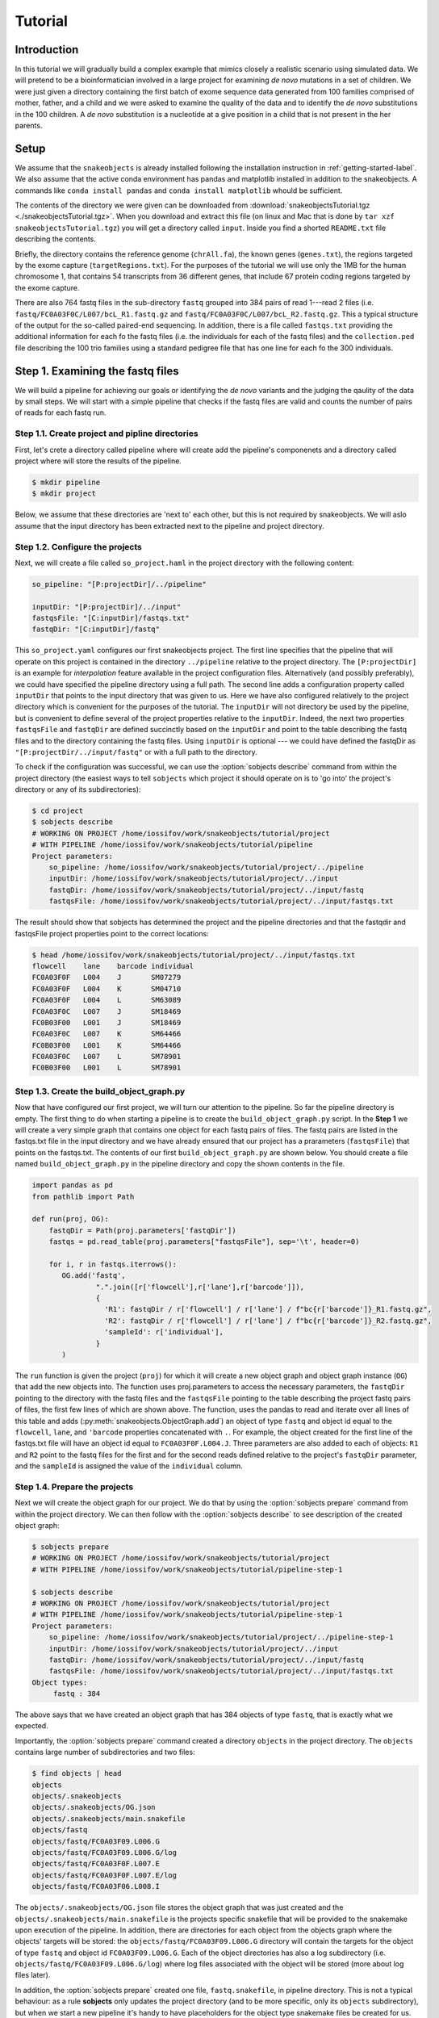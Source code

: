 ********
Tutorial
********

Introduction
============

In this tutorial we will gradually build a complex example that mimics closely a 
realistic scenario using simulated data. We will pretend to be a bioinformatician 
involved in a large project for examining *de novo* mutations in a set of 
children. We were just given a directory  containing the first batch of exome sequence data 
generated from 100 families comprised of mother, father, and a child and we were asked to examine the 
quality of the data and to identify the *de novo* substitutions in the 100 children. A *de novo* 
substitution is a nucleotide at a give position in a child that is not present in the her parents. 

Setup
=====

We assume that the ``snakeobjects`` is already installed following the
installation  instruction in :ref:`getting-started-label`. We also assume that
the active conda environment has pandas and matplotlib installed in addition to
the snakeobjects.  A commands like ``conda install pandas`` and ``conda install
matplotlib`` whould be sufficient.

The contents of the directory we were given can be downloaded from
:download:`snakeobjectsTutorial.tgz
<./snakeobjectsTutorial.tgz>`. When you download and extract this file
(on linux and Mac that is done by ``tar xzf snakeobjectsTutorial.tgz``)
you will get a directory called ``input``. Inside you find a shorted
``README.txt`` file describing the contents. 

Briefly, the directory contains the reference genome (``chrAll.fa``), the known
genes (``genes.txt``), the regions targeted by the exome capture
(``targetRegions.txt``).  For the purposes of the tutorial we will use only the
1MB for the human chromosome 1, that contains 54 transcripts from 36 different
genes, that include 67 protein coding regions targeted by the exome capture.

There are also 764 fastq files in the sub-directory ``fastq`` grouped into 384
pairs of read 1---read 2 files (i.e.  ``fastq/FC0A03F0C/L007/bcL_R1.fastq.gz``
and ``fastq/FC0A03F0C/L007/bcL_R2.fastq.gz``. This a typical structure of the
output for the so-called paired-end sequencing. In addition, there is a file
called ``fastqs.txt`` providing the additional information for each fo the
fastq files (i.e. the individuals for each of the fastq files) and the
``collection.ped`` file describing the 100 trio families using a standard
pedigree file that has one line for each fo the 300 individuals. 

Step 1. Examining the fastq files
=================================

We will build a pipeline for achieving our goals or identifying the *de novo*
variants and the judging the qaulity of the data by small steps. We will start
with a simple pipeline that checks if the fastq files are valid and counts the
number of pairs of reads for each fastq run. 

Step 1.1. Create project and pipline directories
------------------------------------------------

First, let's crete a directory called pipeline where will create add the
pipeline's componenets and a directory called project where will store the
results of the pipeline. 

.. code-block:: bash
    
    $ mkdir pipeline 
    $ mkdir project

Below, we assume that these directories are 'next to' each other, but this is
not required by snakeobjects.  We will aslo assume that the input directory has
been extracted next to the pipeline and project directory.

Step 1.2. Configure the projects
--------------------------------

Next, we will create a file called ``so_project.haml`` in the project directory
with the following content:

.. code-block:: bash
    
    so_pipeline: "[P:projectDir]/../pipeline"

    inputDir: "[P:projectDir]/../input"
    fastqsFile: "[C:inputDir]/fastqs.txt" 
    fastqDir: "[C:inputDir]/fastq" 


This ``so_project.yaml`` configures our first snakeobjects project. The first
line specifies that the pipeline that will operate on this project is contained
in the directory ``../pipeline`` relative to the project directory. The
``[P:projectDir]`` is an example for *interpolation* feature available in the
project configuration files. Alternatively (and possibly preferably), we could
have specified the pipeline directory using a full path. The second line adds a
configuration property called ``inputDir`` that points to the input directory
that was given to us. Here we have also configured relatively to the project
directory which is convenient for the purposes of the tutorial. The
``inputDir`` will not directory be used by the pipeline, but is convenient to
define several of the project properties relative to the ``inputDir``. Indeed,
the next two properties  ``fastqsFile`` and ``fastqDir`` are defined succinctly
based on the ``inputDir`` and point to the table describing the fastq files and
to the directory containing the fastq files. Using ``inputDir`` is optional ---
we could have defined the fastqDir as ``"[P:projectDir/../input/fastq"`` or
with a full path to the directory.

To check if the configuration was successful, we can use the :option:`sobjects describe`
command from within the project directory (the easiest ways to tell ``sobjects`` which project
it should operate on is to 'go into' the project's directory or any of its subdirectories):

.. code-block:: bash

    $ cd project
    $ sobjects describe
    # WORKING ON PROJECT /home/iossifov/work/snakeobjects/tutorial/project
    # WITH PIPELINE /home/iossifov/work/snakeobjects/tutorial/pipeline
    Project parameters:
        so_pipeline: /home/iossifov/work/snakeobjects/tutorial/project/../pipeline
        inputDir: /home/iossifov/work/snakeobjects/tutorial/project/../input
        fastqDir: /home/iossifov/work/snakeobjects/tutorial/project/../input/fastq
        fastqsFile: /home/iossifov/work/snakeobjects/tutorial/project/../input/fastqs.txt

The result should show that sobjects has determined the project and the pipeline directories 
and that the fastqdir and fastqsFile project properties point to the correct locations:

.. code-block:: bash

    $ head /home/iossifov/work/snakeobjects/tutorial/project/../input/fastqs.txt
    flowcell	lane	barcode	individual
    FC0A03F0F	L004	J	SM07279
    FC0A03F0F	L004	K	SM04710
    FC0A03F0F	L004	L	SM63089
    FC0A03F0C	L007	J	SM18469
    FC0B03F00	L001	J	SM18469
    FC0A03F0C	L007	K	SM64466
    FC0B03F00	L001	K	SM64466
    FC0A03F0C	L007	L	SM78901
    FC0B03F00	L001	L	SM78901

Step 1.3. Create the build_object_graph.py 
------------------------------------------

Now that have configured our first project, we will turn our attention to the 
pipeline. So far the pipeline directory is empty. The first thing to do when 
starting a pipeline is to create the ``build_object_graph.py`` script. In the 
**Step 1** we will create a very simple graph that contains one object for each 
fastq pairs of files. The fastq pairs are listed in the fastqs.txt file in the input
directory and we have already ensured that our project has a prarameters 
(``fastqsFile``) that points on the fastqs.txt. The contents of our first 
``build_object_graph.py`` are shown below. You should create a file named 
``build_object_graph.py`` in the pipeline directory and copy the shown contents
in the file.

.. code-block::  

    import pandas as pd
    from pathlib import Path

    def run(proj, OG):
        fastqDir = Path(proj.parameters['fastqDir'])
        fastqs = pd.read_table(proj.parameters["fastqsFile"], sep='\t', header=0)

        for i, r in fastqs.iterrows():
           OG.add('fastq',
                   ".".join([r['flowcell'],r['lane'],r['barcode']]),
                   {
                     'R1': fastqDir / r['flowcell'] / r['lane'] / f"bc{r['barcode']}_R1.fastq.gz",
                     'R2': fastqDir / r['flowcell'] / r['lane'] / f"bc{r['barcode']}_R2.fastq.gz",
                     'sampleId': r['individual'],
                   }
           )

The ``run`` function is given the project (``proj``) for which it will create a
new object graph and object graph instance (``OG``) that add the new
objects into. The function uses proj.parameters to access the necessary
parameters, the ``fastqDir`` pointing to the directory with the fastq files and
the ``fastqsFile`` pointing to the table describing the project fastq pairs of
files, the first few lines of which are shown above. The function, uses the
pandas to read and iterate over all lines of this table and adds (:py:meth:`snakeobjects.ObjectGraph.add`) 
an object of type ``fastq`` and object id equal to
the ``flowcell``, ``lane``, and ``'barcode`` properties concatenated with ``.``. For example, the
object created for the first line of the fastqs.txt file will have an object id
equal to ``FC0A03F0F.L004.J``. Three parameters are also added to each of
objects: ``R1`` and ``R2`` point to the fastq files for the first and for the
second reads defined relative to the project's ``fastqDir`` parameter, and the 
``sampleId`` is assigned the value of the ``individual`` column.

Step 1.4. Prepare the projects 
------------------------------

Next we will create the object graph for our project. We do that by using the :option:`sobjects prepare` command
from within the project directory. We can then follow with the :option:`sobjects describe` to see 
description of the created object graph:

.. code-block:: bash

    $ sobjects prepare
    # WORKING ON PROJECT /home/iossifov/work/snakeobjects/tutorial/project
    # WITH PIPELINE /home/iossifov/work/snakeobjects/tutorial/pipeline-step-1

    $ sobjects describe
    # WORKING ON PROJECT /home/iossifov/work/snakeobjects/tutorial/project
    # WITH PIPELINE /home/iossifov/work/snakeobjects/tutorial/pipeline-step-1
    Project parameters:
        so_pipeline: /home/iossifov/work/snakeobjects/tutorial/project/../pipeline-step-1
        inputDir: /home/iossifov/work/snakeobjects/tutorial/project/../input
        fastqDir: /home/iossifov/work/snakeobjects/tutorial/project/../input/fastq
        fastqsFile: /home/iossifov/work/snakeobjects/tutorial/project/../input/fastqs.txt
    Object types:
         fastq : 384

The above says that we have created an object graph that has 384 objects of type ``fastq``, 
that is exactly what we expected. 

Importantly, the :option:`sobjects prepare` command created a directory ``objects`` in 
the project directory. The ``objects`` contains large number of subdirectories and two files:

.. code-block:: bash

    $ find objects | head
    objects
    objects/.snakeobjects
    objects/.snakeobjects/OG.json
    objects/.snakeobjects/main.snakefile
    objects/fastq
    objects/fastq/FC0A03F09.L006.G
    objects/fastq/FC0A03F09.L006.G/log
    objects/fastq/FC0A03F0F.L007.E
    objects/fastq/FC0A03F0F.L007.E/log
    objects/fastq/FC0A03F06.L008.I

The ``objects/.snakeobjects/OG.json`` file stores the object graph that was just created
and the ``objects/.snakeobjects/main.snakefile`` is the projects specific snakefile that 
will be provided to the snakemake upon execution of the pipeline. In addition, there are
directories for each object from the objects graph where the objects' targets will be 
stored: the ``objects/fastq/FC0A03F09.L006.G`` directory will contain the targets
for the object of type ``fastq`` and object id ``FC0A03F09.L006.G``. Each of the 
object directories has also a log subdirectory (i.e. ``objects/fastq/FC0A03F09.L006.G/log``) 
where log files associated with the object will be stored (more about log files later). 

In addition, the :option:`sobjects prepare` created one file, ``fastq.snakefile``, in 
pipeline directory. This is not a typical behaviour: as a rule **sobjects** only updates
the project directory (and to be more specific, only its ``objects`` subdirectory),
but when we start a new pipeline it's handy to have placeholders for the object 
type snakemake files be created for us. The content if the new ``fastq.snakefile`` is
very simple: 

.. code-block::
   
    add_targets() 

This simple one line accomplishes nothing but reminding us that next step would be to
declare the targets to be created for objects of  type ``fastq``. There is one special
target automatically added to every object file, and it is called ``T("obj.flag")``. It is
created after all the other targets for the object are successfully created. Without 
explicitly adding object type targets (as in the current state of the ``fastq.snakefile``), 
the ``T("obj.flag")`` is the only target. We will keep this situation for now, and add 
useful targets shortly.

Step 1.5. Execute the dummy project 
-----------------------------------

After we have *prepared* the project, it time to execute it. This is done 
by :option:`sobjects run` command. This commands requires at least one argument to 
that we use to control how to execute the pipeline:  ``-j`` means that we can use all 
the available local cores to execute the pipeline; ``-j 1`` means that we can use only 
one of the local cores; ``-j 2`` means that we can use 2 local cores, etc. Alternatively, 
we can add ``--profile <cluster profile>`` option which indicate that we will execute 
the pipeline by submitting jobs to the computation cluster defined by the ``<cluster profile>``.
Executing pipelines on cluster will be covered later. For now we would use the simplest 
``-j`` form to execute the *dummy* pipeline we have developed so far. We can specify more options
to the :option:`sobjects run` command that control the execution of the pipeline and here we would
use the ``-q`` command that instructs the underlying ``snakemake`` to be 'quiet' and produce only 
minimal output:

.. code-block:: bash

    $ sobjects run -j -q
    # WORKING ON PROJECT /mnt/wigtop1/home/iossifov/work/snakeobjects/tutorial/project
    # WITH PIPELINE /mnt/wigtop1/home/iossifov/work/snakeobjects/tutorial/pipeline
    UPDATING ENVIRONMENT:
    export SO_PROJECT=/mnt/wigtop1/home/iossifov/work/snakeobjects/tutorial/project
    export SO_PIPELINE=/mnt/wigtop1/home/iossifov/work/snakeobjects/tutorial/pipeline
    export PATH=$SO_PIPELINE:$PATH
    RUNNING: snakemake -s /mnt/wigtop1/home/iossifov/work/snakeobjects/tutorial/project/objects/.snakeobjects/main.snakefile -d /mnt/wigtop1/home/iossifov/work/snakeobjects/tutorial/project/objects -j -q
    Job counts:
        count	jobs
        1	so_all_targets
        384	so_fastq_obj
        385

As usual, the first two lines show the project and the pipeline that
``sobjects`` operates with. The next five lines provide information about how
``sobjects`` executes ``snakemake``, including the environment variables and
the command line parameters passed to ``snakemake``. Finally, we see the number
of successfully executed jobs summarized  by the ``snakemake`` rules used for
each job.  Both rules shown are automatically generated by ``snakeobjects`` as
indicated by the ``so_`` prefix. The ``so_all_targets`` is the default (first)
rule ``snakemake`` sees and is the one that specifies all targets that need to
be created for the project and is naturally executed only 1 time. The
``so_fastq_ojb`` rule is used to build an object of type ``fastq`` and since we
have 384 such objects in our graph this rule is used for 384 jobs.  

The :option:`sobjects run` command added a ``objects/.snakemake`` directory
where ``snakemake`` stored internal information related to the execution. This
may come handy for figuring out error in complex situation but we will no 
cover the ``snakemake`` privates in this tutoria and refer you to the ``snakemake``'s 
documentation for more information. 
Most importantly, :option:`sobjects run` created a ``obj.flag`` file in directories 
for each object: 

.. code-block:: bash

    $ find objects/fastq  | head
    objects/fastq
    objects/fastq/FC0A03F09.L006.G
    objects/fastq/FC0A03F09.L006.G/obj.flag
    objects/fastq/FC0A03F09.L006.G/log
    objects/fastq/FC0A03F0F.L007.E
    objects/fastq/FC0A03F0F.L007.E/obj.flag
    objects/fastq/FC0A03F0F.L007.E/log
    objects/fastq/FC0A03F06.L008.I
    objects/fastq/FC0A03F06.L008.I/obj.flag
    objects/fastq/FC0A03F06.L008.I/log


These files correspond the ``T("obj.flag")`` target and are created only after all
of the other targets for the object are created. As we have not yet added any other 
targets, only the ``obj.flags`` are create for the objects. 

The pipline and the project configuration we have developped so far are included in the 
soluction-step-1.5 directory.

Step 1.6. Add a usefull target 
------------------------------

Next, we will add an explicit target that does something useful: we will create a target
called ``pairNumber.txt`` for objects of type ``fastq`` that will store the number of paired reads
in the fastq object. This is achieved by replacing the auto-generated one line in the pipeline's 
``fastq.snakemake`` with the following:

.. code-block:: 
    :linenos:

    add_targets("pairNumber.txt")

    rule countReads:
        input: P('R1'), P('R2')
        output: T("pairNumber.txt")
        run:
            import gzip

            nPairs= 0
            buff = []
            with gzip.open(input[0]) as R1F, \
                 gzip.open(input[1]) as R2F:
                for l1,l2 in zip(R1F,R2F):
                    buff.append((l1,l2))
                    if len(buff) == 4:
                        nPairs += 1
                        buff = []

            with open(output[0],"w") as OF:
                OF.write(f'{wildcards.oid}\t{nPairs}\n')


The first line declares that objects of type ``fastq`` (the object type is
implied by the name of the snakemake file ``fastq.snakemake``) will have a
target named ``pairNumber.txt``.

Next is a ``snakemake`` rule we have called ``countReads`` that describes how
such target is to be created: the output clause on line 5 shows that this rule
will generate the ``T("pairNumber.txt")`` target.  As input (line 4), the rule
will use the two files pointed by the fastq object's parameters called ``R1``
and ``R2``.  To obtain the value of ``R1`` and ``R2`` parameters for the object
the rule operates on the rule uses the extension function :py:func:`.P`. As a
reminder, these parameters were set so that their values are full file paths to
the read 1 and read 2 files object within the ``input/fastq`` directory for the
fastq object.

We use the ``run`` clause of the ``countReads`` to implement the generation of
the outputs from inputs by a python snipped. There are alternative clauses that
can be used instead of ``run`` that allow different ways to implement the
output generation (i.e. whit ``shell`` clause we can use shell commands,
like ``cat``, ``echo`` to generate the outputs). Later in the tutorial we will
demonstrate how to use some of these alternatives. 

The python snipped uses the ``input`` and ``output`` objects provided by
``snakemake`` to access the rule's input, outputs. The snipped also uses the
``snakemake``'s object called ``wildcards`` object to access the object id
(``oid``) for the object the rule operates on. (For the readers that are
familiar with ``snakemake``, the ``oid`` can be explained by the fact that the
``output: T("pairNumber.txt")`` is equivalent to ``output:
fastq/{oid}/pairNumber.txt``.)

The actual implementation is fairly trivial assuming one knows a bit about the
way pair-end sequencing results are represented in the fastq files. Briefly, in
pair-end sequencing a small (i.e. 200-500 base-pairs) linear DNA fragments from the
genome are sequenced and for each fragment the sequencing machine first reads
several (i.e. 100) nucleotides from one side (read 1) of the fragment and next
several nucleotides from the other end (read 2) of the fragment.  The read 1s
from all fragments are stored in read 1 fastq file and the read 2s are
stored in the read 2 fastq file.  Importantly, the order of the fragments in
the read 1 and read 2 fastq files is the same, so that the first read in read 1
fastq files is from the same DNA fragment as the first read in the read 2 fastq
file. Reads in a fastq file are represented by 4 consecutive lines (fragment id
line, sequence line, separator line, base-quality line). 

Step 1.7. Crate a test project
------------------------------

We just improved our pipleine to do something usefull. In a large project usefull 
tasks usually take a lot of computational resoruces and a lot or time. To be 
able to easily test if the updated pipeline works well it is a good idea to 
have a small test project configured to operate on a small subset of the input data.
Here we will do just that. Even though the complete tutorial input data is small 
enough that it can be processed on a single processor for less than a minute,
this is a useful demonstration of how easy it is to maintain and operate on 
multiple projects with the same ``snakeobjects`` pipeline. 

We can create the new projectTest with the following simple commands:

.. code-block:: bash

    $ mkdir projectTest
    $ cd projectTest
    $ cp ../project/so_project.yaml
    $ head -10 ../input/fastqs.txt  > fastqs-small.txt

and replace line 5 in ``projectTest/so_project.yaml`` file
that configures the ``fastqsFile`` project parameter to
point to the ``fastqs-small.txt`` file containing a description of 9 fastq runs
instead of the complete ``fastqs.txt`` file with 384 fastq runs:

.. code-block::
    :linenos:
    :emphasize-lines: 5

    so_pipeline: "[P:projectDir]/../pipeline"

    inputDir: "[P:projectDir]/../input"
    fastqDir: "[C:inputDir]/fastq"
    fastqsFile: "[P:projectDir]/fastqs-small.txt"

With the ``projectTest`` configured, we can then *prepare* and *run* the projects:

.. code-block:: bash

    $ sobjects prepare 
    # WORKING ON PROJECT /Users/iiossifov/work/snakeobjects/tutorial/solution-step-1.8/projectTest
    # WITH PIPELINE /Users/iiossifov/work/snakeobjects/tutorial/solution-step-1.8/pipeline

    $ sobjects run -j -q
    # WORKING ON PROJECT /Users/iiossifov/work/snakeobjects/tutorial/solution-step-1.8/projectTest
    # WITH PIPELINE /Users/iiossifov/work/snakeobjects/tutorial/solution-step-1.8/pipeline
    UPDATING ENVIRONMENT:
    export SO_PROJECT=/Users/iiossifov/work/snakeobjects/tutorial/solution-step-1.8/projectTest
    export SO_PIPELINE=/Users/iiossifov/work/snakeobjects/tutorial/solution-step-1.8/pipeline
    export PATH=$SO_PIPELINE:$PATH
    RUNNING: snakemake -s /Users/iiossifov/work/snakeobjects/tutorial/solution-step-1.8/projectTest/objects/.snakeobjects/main.snakefile -d /Users/iiossifov/work/snakeobjects/tutorial/solution-step-1.8/projectTest/objects -j -q
    Job counts:
        count	jobs
        9	countReads
        1	so_all_targets
        9	so_fastq_obj
        19
    ...

The run finishes almost instantaneously and as a results we can find the pairNumber.txt files 
for each of the 9 fastq objects created for the projectTest:

.. code-block:: bash

    $ cat objects/fastq/*/pairNumber.txt 
    FC0A03F0C.L007.J	2038
    FC0A03F0C.L007.K	1994
    FC0A03F0C.L007.L	2086
    FC0A03F0F.L004.J	2238
    FC0A03F0F.L004.K	2212
    FC0A03F0F.L004.L	2278
    FC0B03F00.L001.J	214
    FC0B03F00.L001.K	245
    FC0B03F00.L001.L	223

We can now spot check to see if the reported number of reads is correct. For example: 

.. code-block:: bash

    $ cat ../input/fastq/FC0A03F0C/L007/bcJ_R1.fastq.gz  | gunzip -c | wc -l
    8152

Read 1 file for the fastq run ``FC0A03F0C.L007.J`` contains 8152 lines which is equal to 4 times 
the number of pairs (2038) reported in the corresponding pairNumber.txt file. This is exactly what is 
expected: as described above, sequencing reads are represented in 4 lines in the fastq files. 

Step 1.8. Re-run the project 
----------------------------

Now that have verified that updated pipline seems to work, it is time to 

Step 1.9. Add a summary object 
------------------------------

draw a graph??

